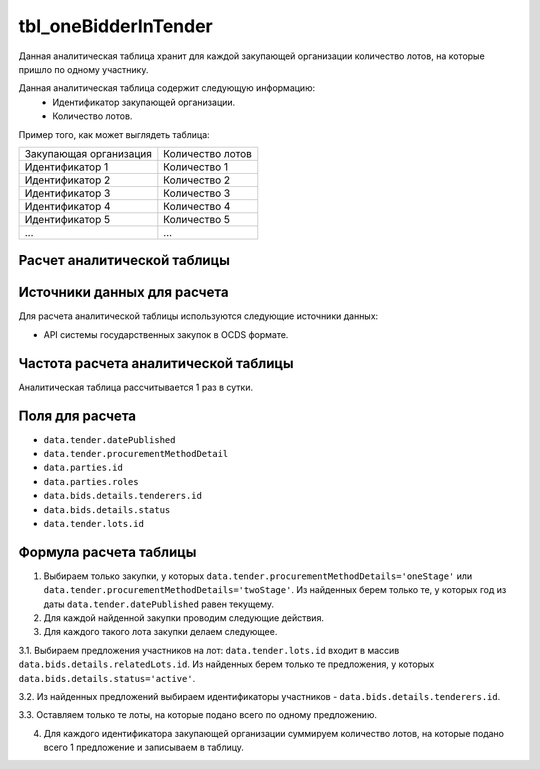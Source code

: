 .. _tbl_oneBidderInTender:

tbl_oneBidderInTender
=====================

Данная аналитическая таблица хранит для каждой закупающей организации количество лотов, на которые пришло по одному участнику.

Данная аналитическая таблица содержит следующую информацию:
 - Идентификатор закупающей организации.
 - Количество лотов.
 
Пример того, как может выглядеть таблица:

====================== ================
Закупающая организация Количество лотов
---------------------- ----------------
Идентификатор 1        Количество 1
Идентификатор 2        Количество 2
Идентификатор 3        Количество 3
Идентификатор 4        Количество 4
Идентификатор 5        Количество 5
...                    ...
====================== ================

****************************
Расчет аналитической таблицы
****************************

****************************
Источники данных для расчета
****************************

Для расчета аналитической таблицы используются следующие источники данных:

- API системы государственных закупок в OCDS формате.

*************************************
Частота расчета аналитической таблицы
*************************************

Аналитическая таблица рассчитывается 1 раз в сутки.

****************
Поля для расчета
****************

- ``data.tender.datePublished``
- ``data.tender.procurementMethodDetail``
- ``data.parties.id``
- ``data.parties.roles``
- ``data.bids.details.tenderers.id``
- ``data.bids.details.status``
- ``data.tender.lots.id``

***********************
Формула расчета таблицы
***********************

1. Выбираем только закупки, у которых ``data.tender.procurementMethodDetails='oneStage'`` или ``data.tender.procurementMethodDetails='twoStage'``. Из найденных берем только те, у которых год из даты ``data.tender.datePublished`` равен текущему.

2. Для каждой найденной закупки проводим следующие действия.

3. Для каждого такого лота закупки делаем следующее.

3.1. Выбираем предложения участников на лот: ``data.tender.lots.id`` входит в массив ``data.bids.details.relatedLots.id``. Из найденных берем только те предложения, у которых ``data.bids.details.status='active'``.

3.2. Из найденных предложений выбираем идентификаторы участников - ``data.bids.details.tenderers.id``.

3.3. Оставляем только те лоты, на которые подано всего по одному предложению.

4. Для каждого идентификатора закупающей организации суммируем количество лотов, на которые подано всего 1 предложение и записываем в таблицу.

